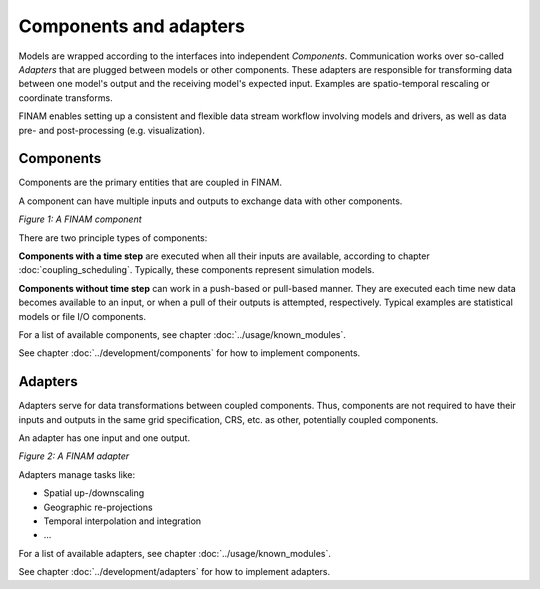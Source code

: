 =======================
Components and adapters
=======================

Models are wrapped according to the interfaces into independent *Components*.
Communication works over so-called *Adapters* that are plugged between models or other components.
These adapters are responsible for transforming data between one model's output and the receiving model's expected input.
Examples are spatio-temporal rescaling or coordinate transforms.

FINAM enables setting up a consistent and flexible data stream workflow involving models and drivers, as well as data pre- and post-processing (e.g. visualization).

Components
----------

Components are the primary entities that are coupled in FINAM.

A component can have multiple inputs and outputs to exchange data with other components.

.. image:: ../images/component.svg
    :alt: Component
    :align: center
    :class: only-light

.. image:: ../images/component-dark.svg
    :alt: Component
    :align: center
    :class: only-dark

.. rst-class:: center

*Figure 1: A FINAM component*

There are two principle types of components:

**Components with a time step** are executed when all their inputs are available, according to chapter :doc:`coupling_scheduling`.
Typically, these components represent simulation models.

**Components without time step** can work in a push-based or pull-based manner.
They are executed each time new data becomes available to an input, or when a pull of their outputs is attempted, respectively.
Typical examples are statistical models or file I/O components.

For a list of available components, see chapter :doc:`../usage/known_modules`.

See chapter :doc:`../development/components` for how to implement components.

Adapters
--------

Adapters serve for data transformations between coupled components.
Thus, components are not required to have their inputs and outputs in the same grid specification, CRS, etc. as other, potentially coupled components.

An adapter has one input and one output.

.. image:: ../images/adapter.svg
    :alt: Adapter
    :align: center
    :class: only-light

.. image:: ../images/adapter-dark.svg
    :alt: Adapter
    :align: center
    :class: only-dark

.. rst-class:: center

*Figure 2: A FINAM adapter*

Adapters manage tasks like:

* Spatial up-/downscaling
* Geographic re-projections
* Temporal interpolation and integration
* ...

For a list of available adapters, see chapter :doc:`../usage/known_modules`.

See chapter :doc:`../development/adapters` for how to implement adapters.
